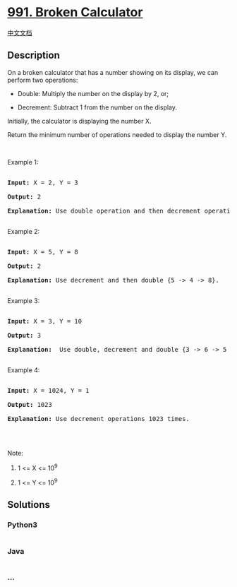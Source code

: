 * [[https://leetcode.com/problems/broken-calculator][991. Broken
Calculator]]
  :PROPERTIES:
  :CUSTOM_ID: broken-calculator
  :END:
[[./solution/0900-0999/0991.Broken Calculator/README.org][中文文档]]

** Description
   :PROPERTIES:
   :CUSTOM_ID: description
   :END:

#+begin_html
  <p>
#+end_html

On a broken calculator that has a number showing on its display, we can
perform two operations:

#+begin_html
  </p>
#+end_html

#+begin_html
  <ul>
#+end_html

#+begin_html
  <li>
#+end_html

Double: Multiply the number on the display by 2, or;

#+begin_html
  </li>
#+end_html

#+begin_html
  <li>
#+end_html

Decrement: Subtract 1 from the number on the display.

#+begin_html
  </li>
#+end_html

#+begin_html
  </ul>
#+end_html

#+begin_html
  <p>
#+end_html

Initially, the calculator is displaying the number X.

#+begin_html
  </p>
#+end_html

#+begin_html
  <p>
#+end_html

Return the minimum number of operations needed to display the number Y.

#+begin_html
  </p>
#+end_html

#+begin_html
  <p>
#+end_html

 

#+begin_html
  </p>
#+end_html

#+begin_html
  <p>
#+end_html

Example 1:

#+begin_html
  </p>
#+end_html

#+begin_html
  <pre>

  <strong>Input: </strong>X = <span id="example-input-1-1">2</span>, Y = <span id="example-input-1-2">3</span>

  <strong>Output: </strong><span id="example-output-1">2</span>

  <strong>Explanation: </strong>Use double operation and then decrement operation {2 -&gt; 4 -&gt; 3}.

  </pre>
#+end_html

#+begin_html
  <p>
#+end_html

Example 2:

#+begin_html
  </p>
#+end_html

#+begin_html
  <pre>

  <strong>Input: </strong>X = <span id="example-input-2-1">5</span>, Y = <span id="example-input-2-2">8</span>

  <strong>Output: </strong><span id="example-output-2">2</span>

  <strong>Explanation: </strong>Use decrement and then double {5 -&gt; 4 -&gt; 8}.

  </pre>
#+end_html

#+begin_html
  <p>
#+end_html

Example 3:

#+begin_html
  </p>
#+end_html

#+begin_html
  <pre>

  <strong>Input: </strong>X = <span id="example-input-3-1">3</span>, Y = <span id="example-input-3-2">10</span>

  <strong>Output: </strong><span id="example-output-3">3</span>

  <strong>Explanation: </strong> Use double, decrement and double {3 -&gt; 6 -&gt; 5 -&gt; 10}.

  </pre>
#+end_html

#+begin_html
  <p>
#+end_html

Example 4:

#+begin_html
  </p>
#+end_html

#+begin_html
  <pre>

  <strong>Input: </strong>X = <span id="example-input-4-1">1024</span>, Y = <span id="example-input-4-2">1</span>

  <strong>Output: </strong><span id="example-output-4">1023</span>

  <strong>Explanation: </strong>Use decrement operations 1023 times.

  </pre>
#+end_html

#+begin_html
  <p>
#+end_html

 

#+begin_html
  </p>
#+end_html

#+begin_html
  <p>
#+end_html

Note:

#+begin_html
  </p>
#+end_html

#+begin_html
  <ol>
#+end_html

#+begin_html
  <li>
#+end_html

1 <= X <= 10^9

#+begin_html
  </li>
#+end_html

#+begin_html
  <li>
#+end_html

1 <= Y <= 10^9

#+begin_html
  </li>
#+end_html

#+begin_html
  </ol>
#+end_html

** Solutions
   :PROPERTIES:
   :CUSTOM_ID: solutions
   :END:

#+begin_html
  <!-- tabs:start -->
#+end_html

*** *Python3*
    :PROPERTIES:
    :CUSTOM_ID: python3
    :END:
#+begin_src python
#+end_src

*** *Java*
    :PROPERTIES:
    :CUSTOM_ID: java
    :END:
#+begin_src java
#+end_src

*** *...*
    :PROPERTIES:
    :CUSTOM_ID: section
    :END:
#+begin_example
#+end_example

#+begin_html
  <!-- tabs:end -->
#+end_html
